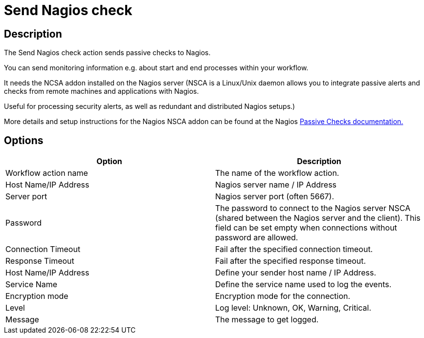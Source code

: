 ////
Licensed to the Apache Software Foundation (ASF) under one
or more contributor license agreements.  See the NOTICE file
distributed with this work for additional information
regarding copyright ownership.  The ASF licenses this file
to you under the Apache License, Version 2.0 (the
"License"); you may not use this file except in compliance
with the License.  You may obtain a copy of the License at
  http://www.apache.org/licenses/LICENSE-2.0
Unless required by applicable law or agreed to in writing,
software distributed under the License is distributed on an
"AS IS" BASIS, WITHOUT WARRANTIES OR CONDITIONS OF ANY
KIND, either express or implied.  See the License for the
specific language governing permissions and limitations
under the License.
////
:documentationPath: /workflow/actions/
:language: en_US
:description: The Send Nagios check action sends passive checks to Nagios.

= Send Nagios check

== Description

The Send Nagios check action sends passive checks to Nagios.

You can send monitoring information e.g. about start and end processes within your workflow.

It needs the NCSA addon installed on the Nagios server (NSCA is a Linux/Unix daemon allows you to integrate passive alerts and checks from remote machines and applications with Nagios.

Useful for processing security alerts, as well as redundant and distributed Nagios setups.)

More details and setup instructions for the Nagios NSCA addon can be found at the Nagios link:http://nagios.sourceforge.net/docs/3_0/passivechecks.html[Passive Checks documentation.]

== Options

[options="header"]
|===
|Option|Description
|Workflow action name|The name of the workflow action.
|Host Name/IP Address|Nagios server name / IP Address
|Server port|Nagios server port (often 5667).
|Password|The password to connect to the Nagios server NSCA (shared between the Nagios server and the client).
This field can be set empty when connections without password are allowed.
|Connection Timeout|Fail after the specified connection timeout.
|Response Timeout|Fail after the specified response timeout.
|Host Name/IP Address|Define your sender host name / IP Address.
|Service Name|Define the service name used to log the events.
|Encryption mode|Encryption mode for the connection.
|Level|Log level: Unknown, OK, Warning, Critical.
|Message|The message to get logged.
|===
